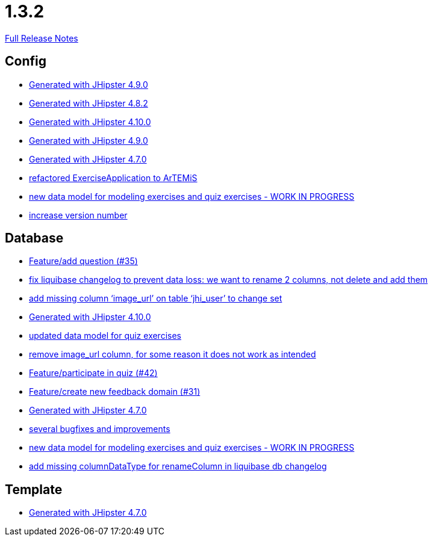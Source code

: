 // SPDX-FileCopyrightText: 2023 Artemis Changelog Contributors
//
// SPDX-License-Identifier: CC-BY-SA-4.0

= 1.3.2

link:https://github.com/ls1intum/Artemis/releases/tag/1.3.2[Full Release Notes]

== Config

* link:https://www.github.com/ls1intum/Artemis/commit/0c8455f9794f4d19815902211dd754be11a843eb[Generated with JHipster 4.9.0]
* link:https://www.github.com/ls1intum/Artemis/commit/52c6b23fc6c354970158c225668d941868053091[Generated with JHipster 4.8.2]
* link:https://www.github.com/ls1intum/Artemis/commit/8a17af71612b821e11cab0fb33a595a366afd4fb[Generated with JHipster 4.10.0]
* link:https://www.github.com/ls1intum/Artemis/commit/69ba220c8bee005c23e78957f3e7155f4ea615f5[Generated with JHipster 4.9.0]
* link:https://www.github.com/ls1intum/Artemis/commit/b5bcc5024eaacbbae26eb53d83f3e505a3b24001[Generated with JHipster 4.7.0]
* link:https://www.github.com/ls1intum/Artemis/commit/f5473e8de00acf3a6921913f01cacbef54d155aa[refactored ExerciseApplication to ArTEMiS]
* link:https://www.github.com/ls1intum/Artemis/commit/50ec528b5355a42e92e3c3ecafd8e0ed87f1ccf2[new data model for modeling exercises and quiz exercises - WORK IN PROGRESS]
* link:https://www.github.com/ls1intum/Artemis/commit/b0bce69005bcc4cea8f83dd436986ab1366bfef6[increase version number]


== Database

* link:https://www.github.com/ls1intum/Artemis/commit/687955f15672ced44ae934a7483f68622edd7061[Feature/add question (#35)]
* link:https://www.github.com/ls1intum/Artemis/commit/dddbd8c676bc85e79194d1e69ba318217e064e0d[fix liquibase changelog to prevent data loss: we want to rename 2 columns, not delete and add them]
* link:https://www.github.com/ls1intum/Artemis/commit/998564399d04e2ced44d0c13a5fccc0bf3c54796[add missing column ‘image_url’ on table ‘jhi_user’ to change set]
* link:https://www.github.com/ls1intum/Artemis/commit/8a17af71612b821e11cab0fb33a595a366afd4fb[Generated with JHipster 4.10.0]
* link:https://www.github.com/ls1intum/Artemis/commit/4fdb1ad77292e8b27ceee579ffcb58f307c0186a[updated data model for quiz exercises]
* link:https://www.github.com/ls1intum/Artemis/commit/ad01e62a9c8f70087810bfeef90ddc30c1268e4f[remove image_url column, for some reason it does not work as intended]
* link:https://www.github.com/ls1intum/Artemis/commit/aced7afe9eea37131bf4118dfc612f891df67a4f[Feature/participate in quiz (#42)]
* link:https://www.github.com/ls1intum/Artemis/commit/0dc24ec2738a3d9af33f43c0197d6363e2692ad6[Feature/create new feedback domain (#31)]
* link:https://www.github.com/ls1intum/Artemis/commit/b5bcc5024eaacbbae26eb53d83f3e505a3b24001[Generated with JHipster 4.7.0]
* link:https://www.github.com/ls1intum/Artemis/commit/bb2759cafc5f8b6be798c80734cfaed090b6645a[several bugfixes and improvements]
* link:https://www.github.com/ls1intum/Artemis/commit/50ec528b5355a42e92e3c3ecafd8e0ed87f1ccf2[new data model for modeling exercises and quiz exercises - WORK IN PROGRESS]
* link:https://www.github.com/ls1intum/Artemis/commit/abf51855b830439d83d35aaed800adfa2ff7d8b4[add missing columnDataType for renameColumn in liquibase db changelog]


== Template

* link:https://www.github.com/ls1intum/Artemis/commit/b5bcc5024eaacbbae26eb53d83f3e505a3b24001[Generated with JHipster 4.7.0]
